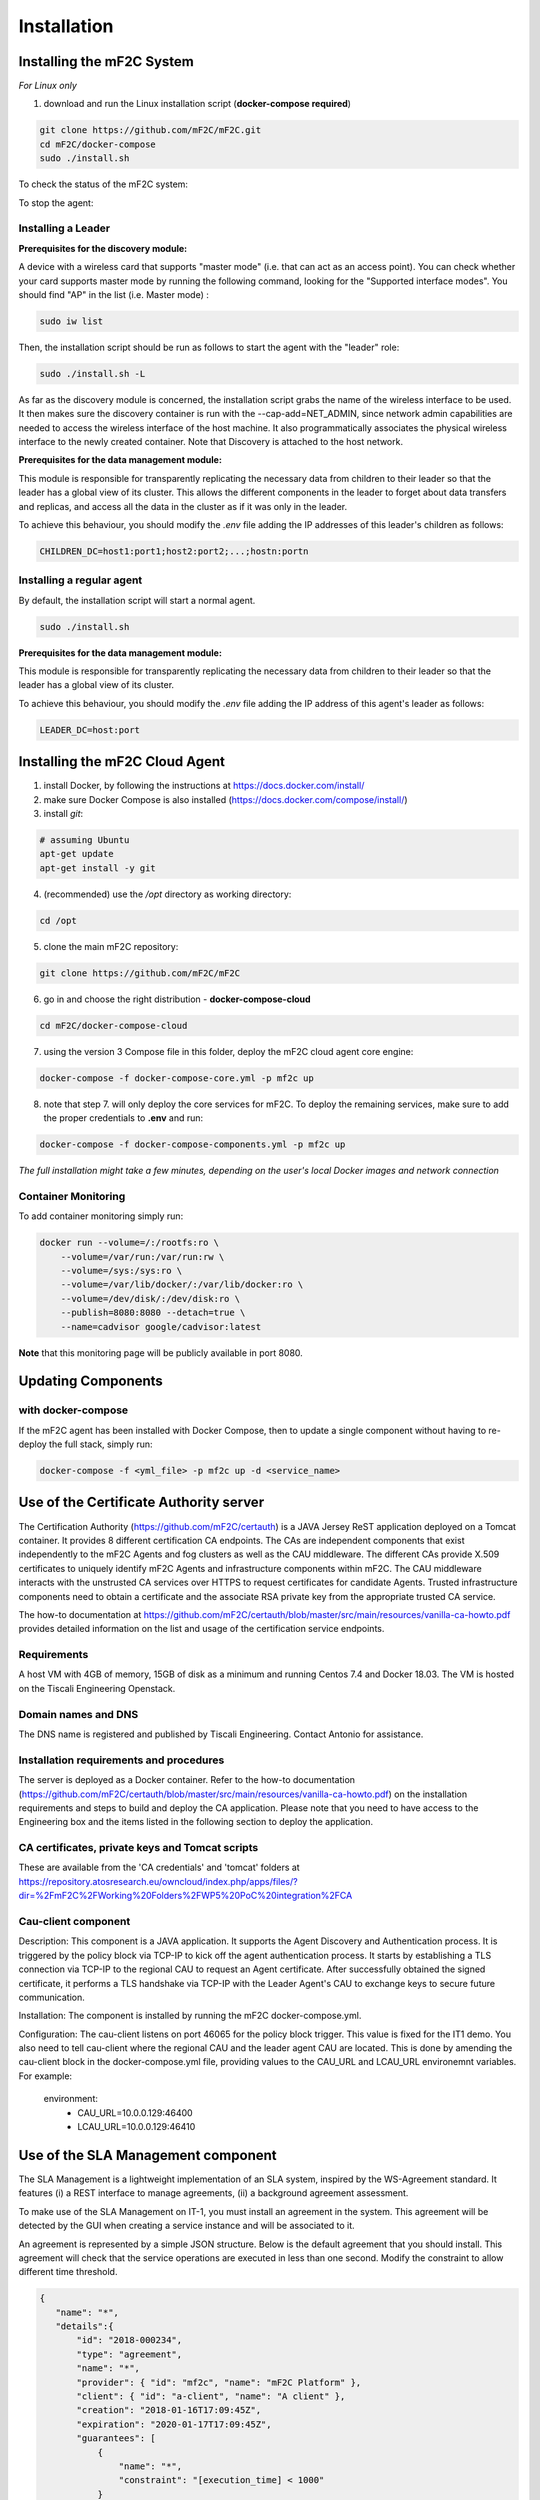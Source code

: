 Installation
============

Installing the mF2C System
--------------------------

*For Linux only*

1. download and run the Linux installation script (**docker-compose required**)

.. code-block:: bash

    git clone https://github.com/mF2C/mF2C.git
    cd mF2C/docker-compose
    sudo ./install.sh

To check the status of the mF2C system:

.. code-block:: bash
    sudo ./install.sh -s

To stop the agent:

.. code-block:: bash
    sudo ./install.sh -S
    

Installing a Leader
~~~~~~~~~~~~~~~~~~~


**Prerequisites for the discovery module:**

A device with a wireless card that supports "master mode" (i.e. that can act as an access point). You can check whether your card supports master mode by running the following command, looking for the "Supported interface modes". You should find "AP" in the list (i.e. Master mode) :

.. code-block:: bash

    sudo iw list
    
Then, the installation script should be run as follows to start the agent with the "leader" role:

.. code-block:: bash

    sudo ./install.sh -L
    
As far as the discovery module is concerned, the installation script grabs the name of the wireless interface to be used. It then makes sure the discovery container is run with the --cap-add=NET_ADMIN, since network admin capabilities are needed to access the wireless interface of the host machine. It also programmatically associates the physical wireless interface to the newly created container. Note that Discovery is attached to the host network.

**Prerequisites for the data management module:**

This module is responsible for transparently replicating the necessary data from children to their leader so that the leader has a global view of its cluster. This allows the different components in the leader to forget about data transfers and replicas, and access all the data in the cluster as if it was only in the leader. 

To achieve this behaviour, you should modify the `.env` file adding the IP addresses of this leader's children as follows: 

.. code-block:: txt

	CHILDREN_DC=host1:port1;host2:port2;...;hostn:portn



Installing a regular agent
~~~~~~~~~~~~~~~~~~~~~~~~~~

By default, the installation script will start a normal agent.

.. code-block:: bash

    sudo ./install.sh


**Prerequisites for the data management module:**

This module is responsible for transparently replicating the necessary data from children to their leader so that the leader has a global view of its cluster.  

To achieve this behaviour, you should modify the `.env` file adding the IP address of this agent's leader as follows: 

.. code-block:: txt

	LEADER_DC=host:port
	
	

Installing the mF2C Cloud Agent
-------------------------------

1. install Docker, by following the instructions at https://docs.docker.com/install/

2. make sure Docker Compose is also installed (https://docs.docker.com/compose/install/)

3. install `git`:

.. code-block:: bash

    # assuming Ubuntu
    apt-get update
    apt-get install -y git

4. (recommended) use the `/opt` directory as working directory:

.. code-block:: bash

    cd /opt

5. clone the main mF2C repository:

.. code-block:: bash

    git clone https://github.com/mF2C/mF2C

6. go in and choose the right distribution - **docker-compose-cloud**

.. code-block:: bash

    cd mF2C/docker-compose-cloud

7. using the version 3 Compose file in this folder, deploy the mF2C cloud agent core engine: 

.. code-block:: bash

    docker-compose -f docker-compose-core.yml -p mf2c up

8. note that step 7. will only deploy the core services for mF2C. To deploy the remaining services, make sure to add the proper credentials to **.env** and run:

.. code-block:: bash

    docker-compose -f docker-compose-components.yml -p mf2c up


*The full installation might take a few minutes, depending on 
the user's local Docker images and network connection* 



Container Monitoring
~~~~~~~~~~~~~~~~~~~~

To add container monitoring simply run:

.. code-block:: bash

    docker run --volume=/:/rootfs:ro \
        --volume=/var/run:/var/run:rw \
        --volume=/sys:/sys:ro \
        --volume=/var/lib/docker/:/var/lib/docker:ro \
        --volume=/dev/disk/:/dev/disk:ro \
        --publish=8080:8080 --detach=true \
        --name=cadvisor google/cadvisor:latest

**Note** that this monitoring page will be publicly available in port 8080.


Updating Components
-------------------

with docker-compose
~~~~~~~~~~~~~~~~~~~

If the mF2C agent has been installed with Docker Compose, then to update a single component without 
having to re-deploy the full stack, simply run:

.. code-block:: bash

    docker-compose -f <yml_file> -p mf2c up -d <service_name>



Use of the Certificate Authority server
----------------------------------------

The Certification Authority (https://github.com/mF2C/certauth) is a JAVA Jersey ReST application deployed on a Tomcat container.  It provides 8 different certification CA endpoints.  The CAs are independent components that exist independently to the mF2C Agents and fog clusters as well as the CAU middleware.  The different CAs provide X.509 certificates to uniquely identify mF2C Agents and infrastructure components within mF2C.  The CAU middleware interacts with the unstrusted CA services over HTTPS to request certificates for candidate Agents.  Trusted infrastructure components need to obtain a certificate and the associate RSA private key from the appropriate trusted CA service.

The how-to documentation at  https://github.com/mF2C/certauth/blob/master/src/main/resources/vanilla-ca-howto.pdf provides detailed information on the list and usage of the certification service endpoints.

Requirements
~~~~~~~~~~~~

A host VM with 4GB of memory, 15GB of disk as a minimum and running Centos 7.4 and Docker 18.03.  
The VM is hosted on the Tiscali Engineering Openstack. 

Domain names and DNS
~~~~~~~~~~~~~~~~~~~~

The DNS name is registered and published by Tiscali Engineering. Contact Antonio for assistance.


Installation requirements and procedures
~~~~~~~~~~~~~~~~~~~~~~~~~~~~~~~~~~~~~~~~

The server is deployed as a Docker container.  Refer to the how-to documentation (https://github.com/mF2C/certauth/blob/master/src/main/resources/vanilla-ca-howto.pdf) on the installation requirements and steps to build and deploy the CA application.  Please note that you need to have access to the Engineering box and the items listed in the following section to deploy the application.


CA certificates, private keys and Tomcat scripts
~~~~~~~~~~~~~~~~~~~~~~~~~~~~~~~~~~~~~~~~~~~~~~~~

These are available from the 'CA credentials' and 'tomcat' folders at https://repository.atosresearch.eu/owncloud/index.php/apps/files/?dir=%2FmF2C%2FWorking%20Folders%2FWP5%20PoC%20integration%2FCA


Cau-client component
~~~~~~~~~~~~~~~~~~~~

Description:
This component is a JAVA application.  It supports the Agent Discovery and Authentication process.  It is triggered by the policy block via TCP-IP to kick off the agent authentication process.  It starts by establishing a TLS connection via TCP-IP to the regional CAU to request an Agent certificate.  After successfully obtained the signed certificate, it performs a TLS handshake via TCP-IP with the Leader Agent's CAU to exchange keys to secure future communication.

Installation:
The component is installed by running the mF2C docker-compose.yml.  

Configuration:
The cau-client listens on port 46065 for the policy block trigger.  This value is fixed for the IT1 demo.  
You also need to tell cau-client where the regional CAU and the leader agent CAU are located.  This is done by amending the cau-client block in the docker-compose.yml file, providing values to the CAU_URL and LCAU_URL environemnt variables.  For example:

    environment:
      - CAU_URL=10.0.0.129:46400
      - LCAU_URL=10.0.0.129:46410


Use of the SLA Management component
-----------------------------------

The SLA Management is a lightweight implementation of an SLA system, inspired by the WS-Agreement standard. It features (i) a REST interface to manage agreements, (ii) a background agreement assessment.

To make use of the SLA Management on IT-1, you must install an agreement in the system. This agreement will be detected by the GUI when creating a service instance and will be associated to it.

An agreement is represented by a simple JSON structure. Below is the default agreement that you should install. This agreement will check that the service operations are executed in less than one second. Modify the constraint to allow different time threshold.

.. code-block:: bash

 {
    "name": "*",
    "details":{
	"id": "2018-000234",
	"type": "agreement",
	"name": "*",
	"provider": { "id": "mf2c", "name": "mF2C Platform" },
	"client": { "id": "a-client", "name": "A client" },
	"creation": "2018-01-16T17:09:45Z",
	"expiration": "2020-01-17T17:09:45Z",
	"guarantees": [
	    {
		"name": "*",
		"constraint": "[execution_time] < 1000"
	    }
	]
    }
 }

To install the agreement, type the following command, where $CIMI_URL is the URL of the CIMI server in the leader agent.

.. code-block:: bash

  curl -X POST -d @agreement.json -H"Content-type:application/json" $CIMI_URL/api/agreement

Advance usage
~~~~~~~~~~~~~

The LifecycleManager is responsible, on a service instance creation, to generate an agreement and to start its assessment.
At the moment, the agreement generation is not available. For this reason, you must install an agreement as explained above, which will be utilized when creating services using the GUI. If you plan to have different SLAs for the different services, an agreement must be manually created on CIMI for each service instance that needs to have an SLA. In this case, you must also modify the fields .name and .details.name of the agreement to match the name of an installed service. Install as many agreements as service kinds you want to observe.

Currently, the assessment only is able to evaluate execution_time metrics, which are retrieved from the service-operation-report
resource. The Distributed Execution Runtime (DER) stores instances of this resource when completing an operation. Any non-DER
service instance can store the appropriate service-operation-report to have its agreement evaluated. For DER service instances,
the guarantee name must match the operation names.

The steps to evaluate an agreement for a service instance are: 

1. Create an sla-agreement CIMI resource using the excerpt above as template. Add as many guarantees as operations you need to 
   observe, and set the guarantee name to the COMPSs name of the operation (qualified class name '.' method name). Take note of 
   the agreement ID auto generated by CIMI.
2. Start the service instance through the Lifecycle Manager passing the agreement ID as parameter. The Lifecycle Manager also
   starts the agreement assessment. Alternatively, you can manually update the agreement field of an existing service instance 
   and update the status field to "started" of the corresponding agreement resource.
3. Once the service is started, instances of the sla-violation resource are created if any guarantee term is not fulfilled.


Check QoS provider
------------------

Before to check the QoS of a specific service, some previous steps are required.

1. Submit an Agreement:

.. code-block:: bash

    cat >agreement.json <<EOF
    {
    "name": "AGREEMENT 1",
    "state": "started",
    "details":{
        "id": "agreement",
        "type": "agreement",
        "name": "AGREEMENT 1",
        "provider": { "id": "mf2c", "name": "mF2C Platform" },
        "client": { "id": "c02", "name": "A client" },
        "creation": "2018-01-16T17:09:45.01Z",
        "expiration": "2019-01-17T17:09:45.01Z",
        "guarantees": [
              {
                "name": "TestGuarantee",
                "constraint": "execution_time < 10.0"
              }
              ]
      }
  }
    EOF
    curl -XPOST -k https://cimi/api/agreement -d @agreement.json -H "Content-type: application/json" -H 'slipstream-authn-info: super ADMIN'

2. Submit a Service Instance specifying the *<service-id>* and the *<agreement-id>*:

.. code-block:: bash

    cat >service-instance.json <<EOF
    {
    "service" : "service/<service-id>",
    "status" : "not-defined",
    "agreement" : "agreement/<agreement-id>",
    "agents" : [ {
      "agent" : {
        "href" : "agent/default-value"
      },
      "allow" : true,
      "ports" : [ 46100, 46101, 46102, 46103 ],
      "status" : "not-defined",
      "agent_param" : "not-defined",
      "url" : "192.168.252.41",
      "container_id" : "-",
      "master_compss" : true,
      "num_cpus" : 7
    } ],
    "user" : "testuser"
  }
    EOF
    curl -XPOST -k https://cimi/api/service-instance -d @service-instance.json -H "Content-type: application/json" -H 'slipstream-authn-info: super ADMIN'

3. Submit a Service Operation Report specifying the <service-instance-id>:

.. code-block:: bash

    cat >service-operation-report.json <<EOF
    {
      "serviceInstance": {"href": "service-instance/<service-instance-id>"},
      "operation": "TestGuarantee",
      "execution_time": 50.0
  }
    EOF
    curl -XPOST -k https://cimi/api/service-operation-report -d @service-operation-report.json -H "Content-type: application/json" -H 'slipstream-authn-info: super ADMIN'

Finally, check the QoS of a service instance specifying the id:

.. code-block:: bash

    curl -XGET http://service-manager:46200/api/service-management/qos/<service-instance-id>

As a result of the operation, the service instance will be returned.
